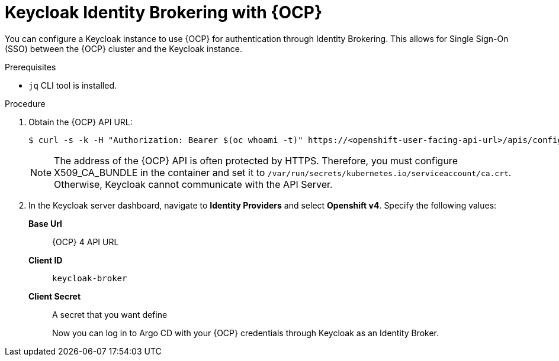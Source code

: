// Module is included in the following assemblies:
//
// *

[id="keycloak-identity-brokering-with-openshift-oauthclient_{context}"]
= Keycloak Identity Brokering with {OCP}

You can configure a Keycloak instance to use {OCP} for authentication through Identity Brokering. This allows for Single Sign-On (SSO) between the {OCP} cluster and the Keycloak instance.

.Prerequisites

* `jq` CLI tool is installed.


.Procedure

. Obtain the {OCP} API URL:
+
[source,terminal]
----
$ curl -s -k -H "Authorization: Bearer $(oc whoami -t)" https://<openshift-user-facing-api-url>/apis/config.openshift.io/v1/infrastructures/cluster | jq ".status.apiServerURL".
----
+
[NOTE]
====
The address of the {OCP} API is often protected by HTTPS. Therefore, you must configure X509_CA_BUNDLE in the container and set it to `/var/run/secrets/kubernetes.io/serviceaccount/ca.crt`. Otherwise, Keycloak cannot communicate with the API Server.
====

. In the Keycloak server dashboard, navigate to *Identity Providers* and select *Openshift v4*. Specify the following values:
*Base Url*:: {OCP} 4 API URL
*Client ID*:: `keycloak-broker`
*Client Secret*:: A secret that you want define
+
Now you can log in to Argo CD with your {OCP} credentials through Keycloak as an Identity Broker.
